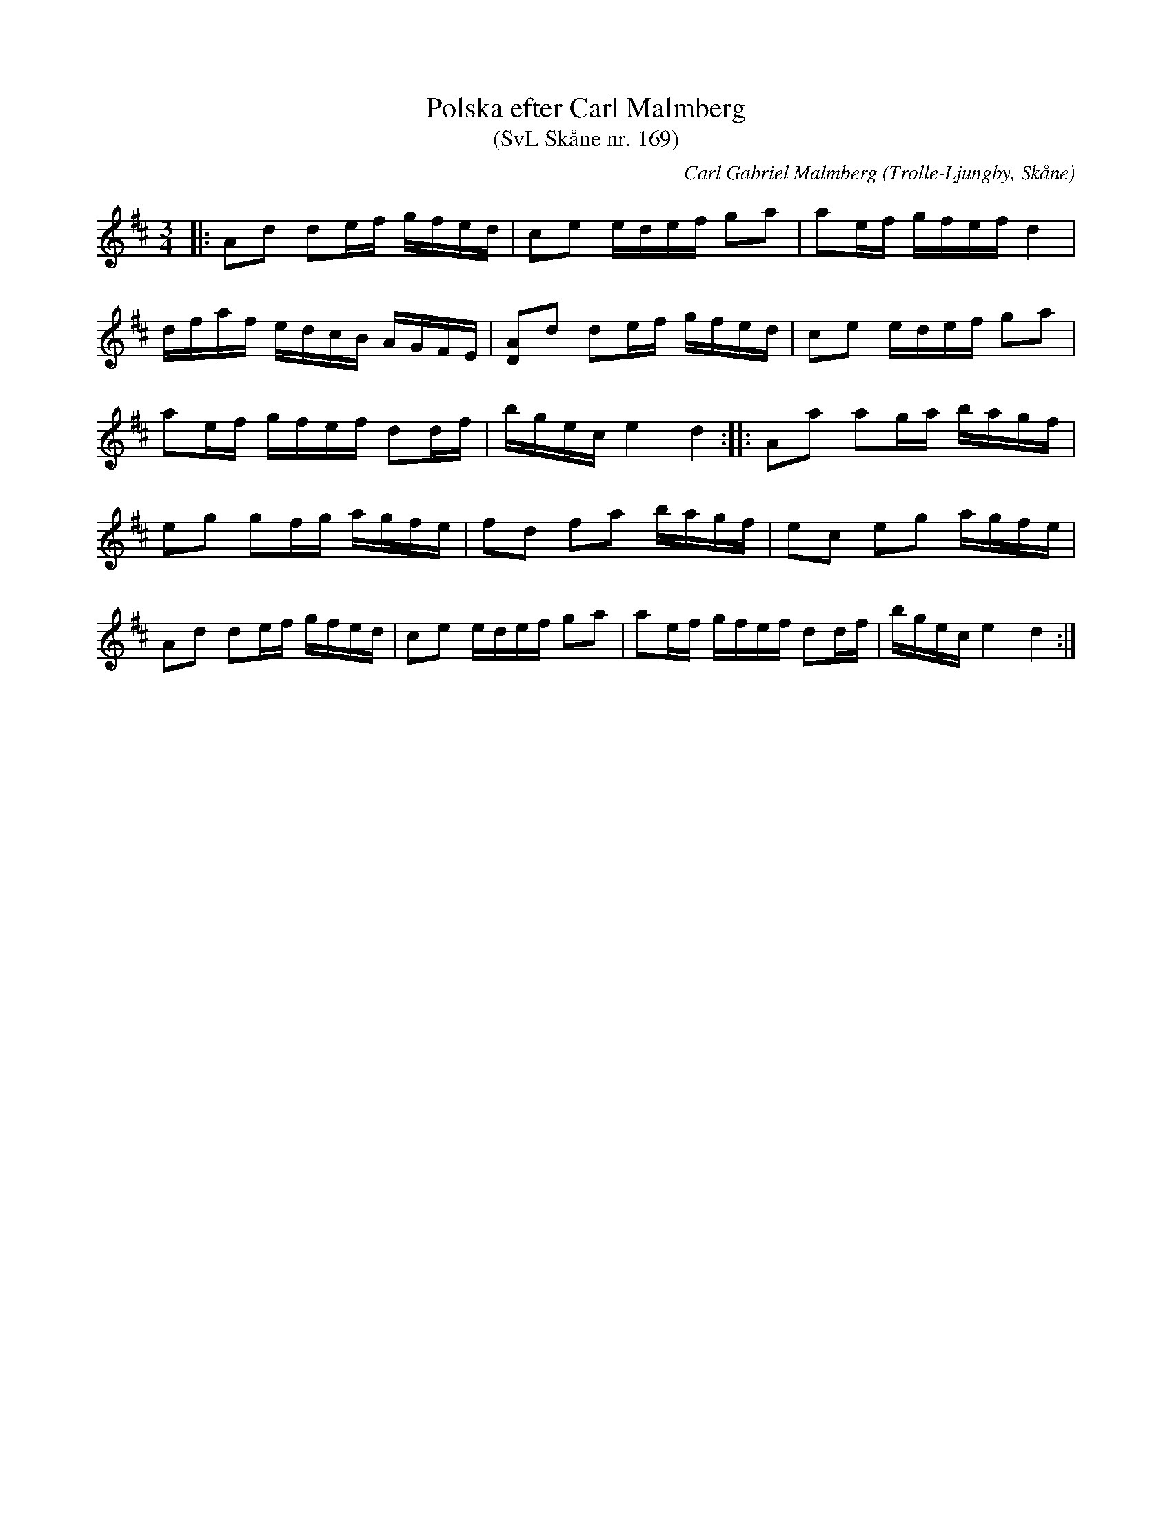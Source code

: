 %%abc-charset utf-8

X:169
T:Polska efter Carl Malmberg 
T:(SvL Skåne nr. 169)
C:Carl Gabriel Malmberg
R:Polska
Z:Patrik Månsson, 2008-10-23 
O:Trolle-Ljungby, Skåne
S:Svenska Låtar Skåne
B:Svenska Låtar Skåne
B:Jämför Skånes musiksamlingar N 06. Notbok märkt Jöns Nilsson på no 20 Wånga by år 1850 (pdf), sida 10
M:3/4
L:1/16
K:D
|: A2d2 d2ef gfed | c2e2 edef g2a2 | a2ef gfef d4 |
dfaf edcB AGFE | [AD]2d2 d2ef gfed | c2e2 edef g2a2 |
a2ef gfef d2df | bgec e4 d4 :: A2a2 a2ga bagf |
e2g2 g2fg agfe | f2d2 f2a2 bagf | e2c2 e2g2 agfe |
A2d2 d2ef gfed | c2e2 edef g2a2 | a2ef gfef d2df | bgec e4 d4 :|

